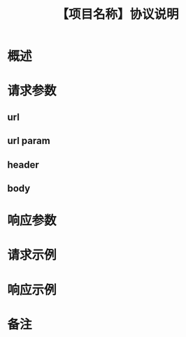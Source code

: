 # -*- coding:utf-8-*-
#+TITLE:【项目名称】协议说明
#+AUTHOR: liushangliang
#+EMAIL: phenix3443+github@gmail.com
#+STARTUP: overview
#+OPTIONS: author:nil date:nil creator:nil timestamp:nil validate:nil num:nil


* 概述

* 请求参数
** url
** url param
** header
** body

* 响应参数

* 请求示例

* 响应示例

* 备注
